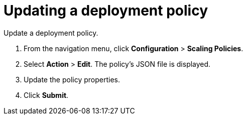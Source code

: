[#updating-a-deployment-policy]
= Updating a deployment policy

Update a deployment policy.

. From the navigation menu, click *Configuration* > *Scaling Policies*.
. Select *Action* > *Edit*.
The policy's JSON file is displayed.
. Update the policy properties.
. Click *Submit*.
